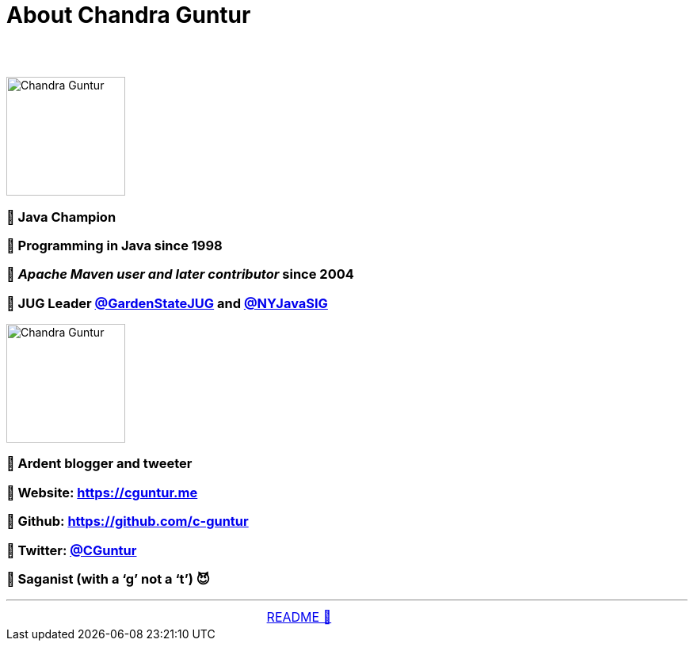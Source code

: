 = About Chandra Guntur

== &nbsp;
image::../images/CVG_Mugshot.png[Chandra Guntur, 150, float="right", align="center"]
=== 🔸 Java Champion
=== 🔸 Programming in Java since 1998
=== 🔸 _Apache Maven user and later contributor_ since 2004
=== 🔸 JUG Leader link:https://twitter.com/GardenStateJUG[@GardenStateJUG] and link:https://twitter.com/nyjavasig[@NYJavaSIG]
image::../images/CVG_Caricature.png[Chandra Guntur, 150, float="right", align="center"]
=== 🔸 Ardent blogger and tweeter
=== 🔸 Website: https://cguntur.me
=== 🔸 Github: https://github.com/c-guntur
=== 🔸 Twitter: https://twitter.com/cguntur[@CGuntur]
=== 🔸 Saganist (with a ‘g’ not a ‘t’) 😈

'''

[caption=" ", .center, cols="<40%, ^20%, >40%", width=95%, grid=none, frame=none]
|===
| &nbsp;
| link:../../README.adoc[README 🔼]
| &nbsp;
|===


